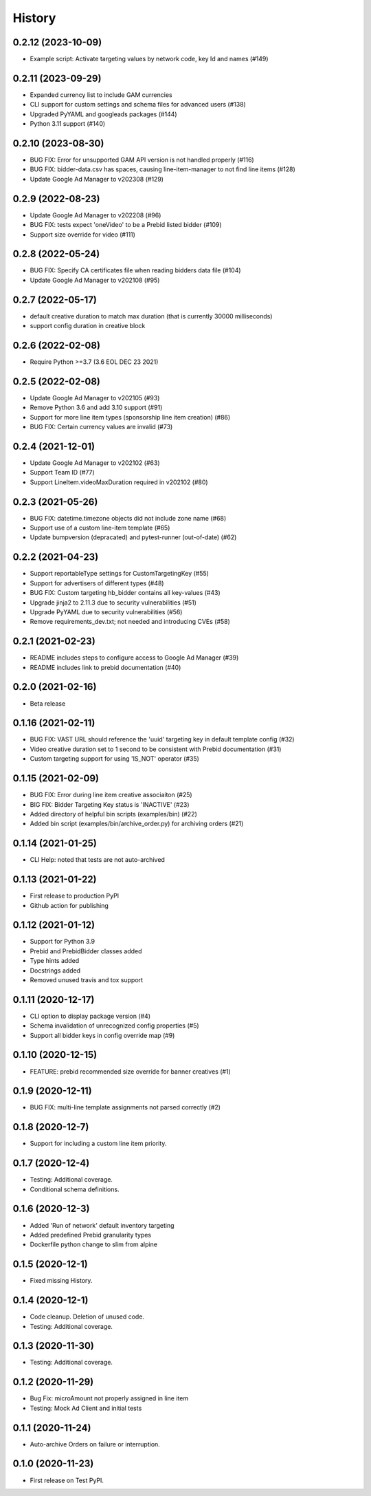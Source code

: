 =======
History
=======

0.2.12 (2023-10-09)
-------------------
* Example script: Activate targeting values by network code, key Id and names (#149)

0.2.11 (2023-09-29)
-------------------
* Expanded currency list to include GAM currencies
* CLI support for custom settings and schema files for advanced users (#138)
* Upgraded PyYAML and googleads packages (#144)
* Python 3.11 support (#140)

0.2.10 (2023-08-30)
-------------------
* BUG FIX: Error for unsupported GAM API version is not handled properly (#116)
* BUG FIX: bidder-data.csv has spaces, causing line-item-manager to not find line items (#128)
* Update Google Ad Manager to v202308 (#129)

0.2.9 (2022-08-23)
-------------------
* Update Google Ad Manager to v202208 (#96)
* BUG FIX: tests expect 'oneVideo' to be a Prebid listed bidder (#109)
* Support size override for video (#111)

0.2.8 (2022-05-24)
-------------------
* BUG FIX: Specify CA certificates file when reading bidders data file (#104)
* Update Google Ad Manager to v202108 (#95)

0.2.7 (2022-05-17)
-------------------
* default creative duration to match max duration (that is currently 30000 milliseconds)
* support config duration in creative block

0.2.6 (2022-02-08)
-------------------
* Require Python >=3.7 (3.6 EOL DEC 23 2021)

0.2.5 (2022-02-08)
-------------------
* Update Google Ad Manager to v202105 (#93)
* Remove Python 3.6 and add 3.10 support (#91)
* Support for more line item types (sponsorship line item creation) (#86)
* BUG FIX: Certain currency values are invalid (#73)

0.2.4 (2021-12-01)
-------------------
* Update Google Ad Manager to v202102 (#63)
* Support Team ID (#77)
* Support LineItem.videoMaxDuration required in v202102 (#80)

0.2.3 (2021-05-26)
-------------------

* BUG FIX: datetime.timezone objects did not include zone name (#68)
* Support use of a custom line-item template (#65)
* Update bumpversion (depracated) and pytest-runner (out-of-date) (#62)

0.2.2 (2021-04-23)
-------------------

* Support reportableType settings for CustomTargetingKey (#55)
* Support for advertisers of different types (#48)
* BUG FIX: Custom targeting hb_bidder contains all key-values (#43)
* Upgrade jinja2 to 2.11.3 due to security vulnerabilities (#51)
* Upgrade PyYAML due to security vulnerabilities (#56)
* Remove requirements_dev.txt; not needed and introducing CVEs (#58)

0.2.1 (2021-02-23)
-------------------

* README includes steps to configure access to Google Ad Manager (#39)
* README includes link to prebid documentation (#40)

0.2.0 (2021-02-16)
-------------------

* Beta release

0.1.16 (2021-02-11)
-------------------

* BUG FIX: VAST URL should reference the 'uuid' targeting key in default template config (#32)
* Video creative duration set to 1 second to be consistent with Prebid documentation (#31)
* Custom targeting support for using 'IS_NOT' operator (#35)

0.1.15 (2021-02-09)
-------------------

* BUG FIX: Error during line item creative associaiton (#25)
* BIG FIX: Bidder Targeting Key status is 'INACTIVE' (#23)
* Added directory of helpful bin scripts (examples/bin) (#22)
* Added bin script (examples/bin/archive_order.py) for archiving orders (#21)

0.1.14 (2021-01-25)
-------------------

* CLI Help: noted that tests are not auto-archived

0.1.13 (2021-01-22)
-------------------

* First release to production PyPI
* Github action for publishing

0.1.12 (2021-01-12)
-------------------

* Support for Python 3.9
* Prebid and PrebidBidder classes added
* Type hints added
* Docstrings added
* Removed unused travis and tox support

0.1.11 (2020-12-17)
-------------------

* CLI option to display package version (#4)
* Schema invalidation of unrecognized config properties (#5)
* Support all bidder keys in config override map (#9)

0.1.10 (2020-12-15)
-------------------

* FEATURE: prebid recommended size override for banner creatives (#1)

0.1.9 (2020-12-11)
------------------

* BUG FIX: multi-line template assignments not parsed correctly (#2)

0.1.8 (2020-12-7)
------------------

* Support for including a custom line item priority.

0.1.7 (2020-12-4)
------------------

* Testing: Additional coverage.
* Conditional schema definitions.

0.1.6 (2020-12-3)
------------------

* Added 'Run of network' default inventory targeting
* Added predefined Prebid granularity types
* Dockerfile python change to slim from alpine

0.1.5 (2020-12-1)
------------------

* Fixed missing History.

0.1.4 (2020-12-1)
------------------

* Code cleanup. Deletion of unused code.
* Testing: Additional coverage.

0.1.3 (2020-11-30)
------------------

* Testing: Additional coverage.

0.1.2 (2020-11-29)
------------------

* Bug Fix: microAmount not properly assigned in line item
* Testing: Mock Ad Client and initial tests  

0.1.1 (2020-11-24)
------------------

* Auto-archive Orders on failure or interruption.

0.1.0 (2020-11-23)
------------------

* First release on Test PyPI.
